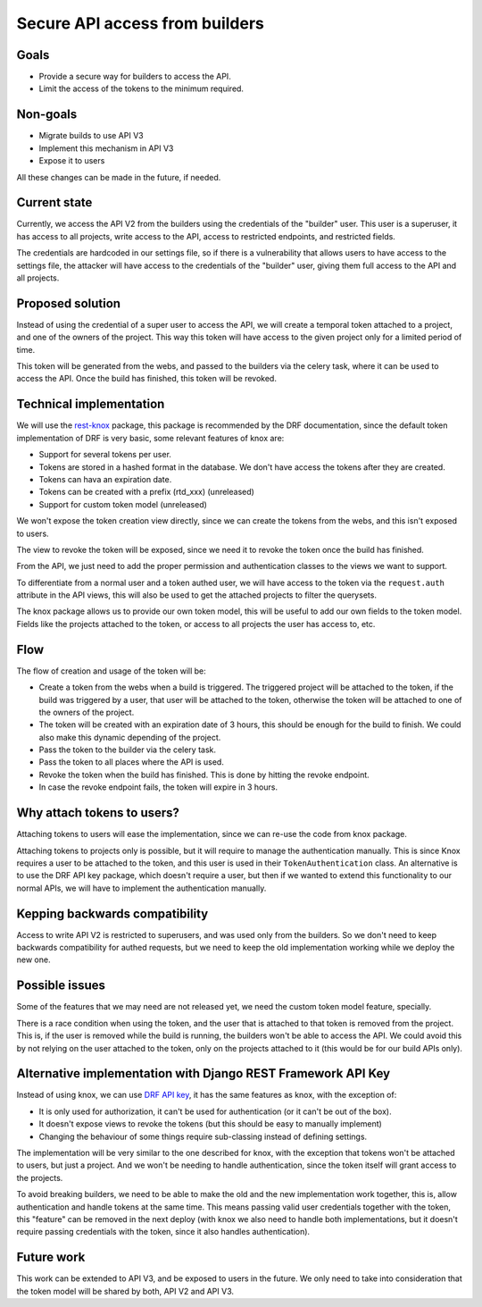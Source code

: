 Secure API access from builders
===============================

Goals
-----

- Provide a secure way for builders to access the API.
- Limit the access of the tokens to the minimum required.

Non-goals
---------

- Migrate builds to use API V3
- Implement this mechanism in API V3
- Expose it to users

All these changes can be made in the future, if needed.

Current state
-------------

Currently, we access the API V2 from the builders using the credentials of the "builder" user.
This user is a superuser, it has access to all projects,
write access to the API, access to restricted endpoints, and restricted fields.

The credentials are hardcoded in our settings file,
so if there is a vulnerability that allows users to have access to the settings file,
the attacker will have access to the credentials of the "builder" user,
giving them full access to the API and all projects.

Proposed solution
-----------------

Instead of using the credential of a super user to access the API,
we will create a temporal token attached to a project, and one of the owners of the project.
This way this token will have access to the given project only for a limited period of time.

This token will be generated from the webs,
and passed to the builders via the celery task,
where it can be used to access the API.
Once the build has finished, this token will be revoked.

Technical implementation
------------------------

We will use the rest-knox_ package,
this package is recommended by the DRF documentation,
since the default token implementation of DRF is very basic,
some relevant features of knox are:

- Support for several tokens per user.
- Tokens are stored in a hashed format in the database.
  We don't have access the tokens after they are created.
- Tokens can hava an expiration date.
- Tokens can be created with a prefix (rtd_xxx) (unreleased)
- Support for custom token model (unreleased)

We won't expose the token creation view directly,
since we can create the tokens from the webs,
and this isn't exposed to users.

The view to revoke the token will be exposed,
since we need it to revoke the token once the build has finished.

From the API, we just need to add the proper permission and authentication classes
to the views we want to support.

To differentiate from a normal user and a token authed user,
we will have access to the token via the ``request.auth`` attribute in the API views,
this will also be used to get the attached projects to filter the querysets.

The knox package allows us to provide our own token model,
this will be useful to add our own fields to the token model.
Fields like the projects attached to the token,
or access to all projects the user has access to, etc.

.. _rest-knox: https://james1345.github.io/django-rest-knox/

Flow
----

The flow of creation and usage of the token will be:

- Create a token from the webs when a build is triggered.
  The triggered project will be attached to the token,
  if the build was triggered by a user, that user will be attached to the token,
  otherwise the token will be attached to one of the owners of the project.
- The token will be created with an expiration date
  of 3 hours, this should be enough for the build to finish.
  We could also make this dynamic depending of the project.
- Pass the token to the builder via the celery task.
- Pass the token to all places where the API is used.
- Revoke the token when the build has finished.
  This is done by hitting the revoke endpoint.
- In case the revoke endpoint fails, the token will expire in 3 hours.

Why attach tokens to users?
---------------------------

Attaching tokens to users will ease the implementation,
since we can re-use the code from knox package.

Attaching tokens to projects only is possible,
but it will require to manage the authentication manually.
This is since Knox requires a user to be attached to the token,
and this user is used in their ``TokenAuthentication`` class.
An alternative is to use the DRF API key package, which doesn't require a user,
but then if we wanted to extend this functionality to our normal APIs, we will have
to implement the authentication manually.

Kepping backwards compatibility
-------------------------------

Access to write API V2 is restricted to superusers,
and was used only from the builders.
So we don't need to keep backwards compatibility for authed requests,
but we need to keep the old implementation working while we deploy the new one.

Possible issues
---------------

Some of the features that we may need are not released yet,
we need the custom token model feature, specially.

There is a race condition when using the token,
and the user that is attached to that token is removed from the project.
This is, if the user is removed while the build is running,
the builders won't be able to access the API.
We could avoid this by not relying on the user attached to the token,
only on the projects attached to it (this would be for our build APIs only).

Alternative implementation with Django REST Framework API Key
-------------------------------------------------------------

Instead of using knox, we can use `DRF API key`_,
it has the same features as knox, with the exception of:

- It is only used for authorization,
  it can't be used for authentication (or it can't be out of the box).
- It doesn't expose views to revoke the tokens (but this should be easy to manually implement)
- Changing the behaviour of some things require sub-classing instead of defining settings.

The implementation will be very similar to the one described for knox,
with the exception that tokens won't be attached to users,
but just a project. And we won't be needing to handle authentication,
since the token itself will grant access to the projects.

To avoid breaking builders,
we need to be able to make the old and the new implementation work together,
this is, allow authentication and handle tokens at the same time.
This means passing valid user credentials together with the token,
this "feature" can be removed in the next deploy
(with knox we also need to handle both implementations,
but it doesn't require passing credentials with the token,
since it also handles authentication).

.. _DRF API key: https://florimondmanca.github.io/djangorestframework-api-key/

Future work
-----------

This work can be extended to API V3, and be exposed to users in the future.
We only need to take into consideration that the token model will be shared by both,
API V2 and API V3.
